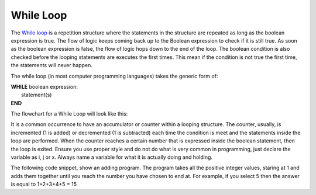 .. _while-loop:

While Loop
==========

The `While loop <https://en.wikipedia.org/wiki/While_loop>`_ is a repetition structure where the statements in the structure are repeated as long as the boolean expression is true. The flow of logic keeps coming back up to the Boolean expression to check if it is still true. As soon as the boolean expression is false, the flow of logic hops down to the end of the loop. The boolean condition is also checked before the looping statements are executes the first times. This mean if the condition is not true the first time, the statements will never happen. 

The while loop (in most computer programming languages) takes the generic form of:

| **WHILE** boolean expression:
|    statement(s)
| **END**

The flowchart for a While Loop will look like this:

.. image:: ./images/while-loop.png
   :alt: While Loop
   :align: center 

It is a common occurrence to have an accumulator or counter within a looping structure. The counter, usually, is incremented (1 is added) or decremented (1 is subtracted) each time the condition is meet and the statements inside the loop are performed. When the counter reaches a certain number that is expressed inside the boolean statement, then the loop is exited. Ensure you use proper style and do not do what is very common in programming, just declare the variable as i, j or x. Always name a variable for what it is actually doing and holding.

The following code snippet, show an adding program. The program takes all the positive integer values, staring at 1 and adds them together until you reach the number you have chosen to end at. For example, if you select 5 then the answer is equal to 1+2+3+4+5 = 15

.. tabs::

  .. group-tab:: C++

    .. code-block:: C++

		// Copyright (c) 2019 St. Mother Teresa HS All rights reserved.
		//
		// Created by: Mr. Coxall
		// Created on: Oct 2019
		// This program uses a while loop

		#include <iostream>

		main() {
		    // this function uses a while loop
		    int positiveInteger;
		    int loopCounter = 0;
		    int sum = 0;

		    // input
		    std::cout << "Enter an positive integer: ";
		    std::cin >> positiveInteger;

		    // process
		    while (loopCounter <= positiveInteger) {
		        sum = sum + loopCounter;
		        loopCounter = loopCounter + 1;
		    }

		    // output
		    std::cout << "The sum of all positive numbers from 1 to " <<
		                 positiveInteger << " is " << sum << std::endl;
		}



  .. group-tab:: Go

    .. code-block:: Go

      // while loop

  .. group-tab:: Java

    .. code-block:: Java

      // while loop

  .. group-tab:: JavaScript

    .. code-block:: JavaScript

      // while loop

  .. group-tab:: Python3

    .. code-block:: Python

		#!/usr/bin/env python3

		# Created by: Mr. Coxall
		# Created on: Oct 2019
		# This program uses a while loop


		def main():
		    # this function uses a while loop
		    loop_counter = 0
		    sum = 0

		    # input
		    positive_integer = int(input("Enter an positive integer: "))
		    print("")

		    # process & output
		    while loop_counter <= positive_integer:
		        sum = sum + loop_counter
		        loop_counter = loop_counter + 1

		    print("The sum of all positive numbers from 1 to {0} is {1}"
		          .format(positive_integer, sum))


		if __name__ == "__main__":
		    main()



  .. group-tab:: Ruby

    .. code-block:: Ruby

      // while loop

  .. group-tab:: Swift

    .. code-block:: Swift

      // while loop

